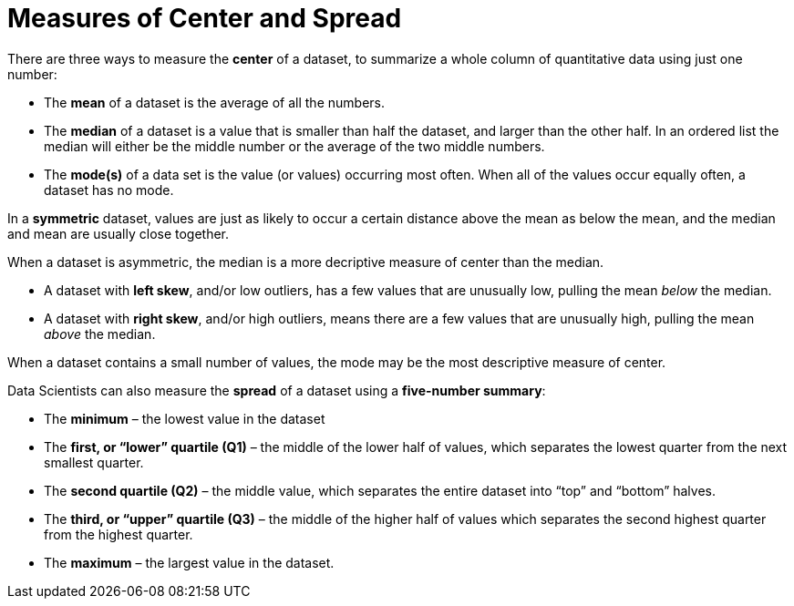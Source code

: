 = Measures of Center and Spread

// use double-space before the *bold* text to address a text-kerning bug in wkhtmltopdf 0.12.5 (with patched qt)

There are three ways to measure the  *center* of a dataset, to summarize a whole column of quantitative data using just one number:

* The  *mean* of a dataset is the average of all the numbers.

* The  *median* of a dataset is a value that is smaller than half the dataset, and larger than the other half. In an ordered list the median will either be the middle number or the average of the two middle numbers.

* The  *mode(s)* of a data set is the value (or values) occurring most often. When all of the values occur equally often, a dataset has no mode.


In a  *symmetric* dataset, values are just as likely to occur a certain distance above the mean as below the mean, and the median and mean are usually close together. 

When a dataset is asymmetric, the median is a more decriptive measure of center than the median.

	- A dataset with  *left skew*, and/or low outliers, has a few values that are unusually low, pulling the mean _below_ the median. 

	- A dataset with  *right skew*, and/or high outliers, means there are a few values that are unusually high, pulling the mean _above_ the median. 

When a dataset contains a small number of values, the mode may be the most descriptive measure of center.

Data Scientists can also measure the  *spread* of a dataset using a  *five-number summary*:

	* The  *minimum* – the lowest value in the dataset

	* The  *first, or “lower” quartile (Q1)* – the middle of the lower half of values, which separates the lowest quarter from the next smallest quarter.

	* The  *second quartile (Q2)* – the middle value, which separates the entire dataset into “top” and “bottom” halves.

	* The  *third, or “upper” quartile (Q3)* – the middle of the higher half of values which separates the second highest quarter from the highest quarter.
 
* The  *maximum* – the largest value in the dataset.


	

